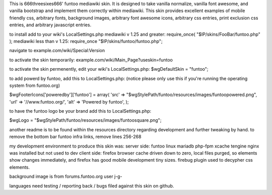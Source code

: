 This is 666threesixes666' funtoo mediawiki skin.  It is designed to take vanilla normalize, vanilla font awesome, and vanilla bootstrap and implement them correctly within mediawiki.  This skin provides excellent examples of mobile friendly css, arbitrary fonts, background images, arbitrary font awesome icons, arbitrary css entries, print exclusion css entries, and arbitrary javascript entries.

to install add to your wiki's LocalSettings.php
mediawiki v 1.25 and greater:
require_once( "$IP/skins/FooBar/funtoo.php" );
mediawiki less than v 1.25:
require_once "$IP/skins/funtoo/funtoo.php";

navigate to example.com/wiki/Special:Version

to activate the skin temporarily:
example.com/wiki/Main_Page?useskin=funtoo

to activate the skin permenently, edit your wiki's LocalSettings.php:
$wgDefaultSkin = "funtoo";

to add powerd by funtoo, add this to LocalSettings.php:  (notice please only use this if you're running the operating system from funtoo.org)

$wgFooterIcons['poweredby']['funtoo'] = array(
'src' => "$wgStylePath/funtoo/resources/images/funtoopowered.png",
'url' => '//www.funtoo.org/',
'alt' => 'Powered by funtoo',
);

to have the funtoo logo be your brand add this to LocalSettings.php:

$wgLogo = "$wgStylePath/funtoo/resources/images/funtoosquare.png";

another readme is to be found within the resources directory regarding development and further tweaking by hand.
to remove the bottom bar funtoo infra links, remove lines 256-268


my development environment to produce this skin was:
server side:
funtoo linux
mariadb
php-fpm
xcache
tengine
nginx was installed but not used to dev
client side:
firefox
browser cache driven down to zero, local files purged, so elements show changes immediately, and firefox has good mobile development tiny sizes.  firebug plugin used to decypher css elements.


background image is from forums.funtoo.org user j-g-

languages need testing / reporting back / bugs filed against this skin on github.
